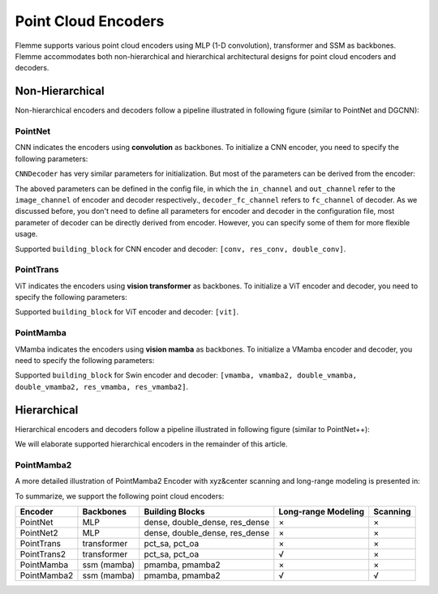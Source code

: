=====================
Point Cloud Encoders
=====================

Flemme supports various point cloud encoders using MLP (1-D convolution), transformer and SSM as backbones. Flemme accommodates both non-hierarchical and hierarchical architectural designs for point cloud encoders and decoders.

Non-Hierarchical
================
Non-hierarchical encoders and decoders follow a pipeline illustrated in following figure (similar to PointNet and DGCNN):

.. image:: ../_static/en_de_pcd.png


PointNet
--------

CNN indicates the encoders using **convolution** as backbones. To initialize a CNN encoder, you need to specify the following parameters:

.. code-block:: python
    :linenos:

    CNNEncoder.__init__(self, image_size, 
                    ## number of input channels
                    image_channel = 3, 
                    ## number of input time channels (context embedding t) 
                    time_channel = 0, 
                    ## number of image patch channels
                    patch_channel = 32, 
                    ## size of image patch
                    patch_size = 2,
                    ## number of channel for each down-sample layer
                    ## The length of list is the number of down-sample layers
                    down_channels = [64, 128], 
                    ## attention of each down-sample layers following convolution, should be one of [None, 'atten', 'ftt_atten']
                    ## defaut value is None
                    ## the length of this list should be equal to len(down_channels)
                    down_attens = [None, None], 
                    ## shape scaling for each layer, after down-sampling the image shape becomes [H, W, D] / shape_scaling
                    shape_scaling = [2, 2],  
                    ## number of channel for each middle layer
                    ## The length of list is the number of middle layers
                    middle_channels = [256, 256], 
                    ## attention of each middle layers,
                    middle_attens = [None, None], 
                    ## define the convolution: depth-wise and kernel size
                    depthwise = False, kernel_size = 3, 
                    ## number of channels for each dense layer (fully-connected layer)
                    ## dense_channels can be an empty list, indicating there is no dense layer in the encoder 
                    dense_channels = [256], 
                    ## method fur dowm-samping, can be one of ['conv', 'inter'], indicate using convolution and interpolation
                    dsample_function = 'conv', 
                    ## building block, can be one of ['conv', 'double_conv', 'res_conv']
                    building_block='conv', 
                    ## normalization, can be one of ['batch', 'group', 'instance', 'layer']
                    normalization = 'group', num_norm_groups = 8, 
                    ## order of convolution and normalization in building block
                    cn_order = 'cn', 
                    ## number of building blocks in each layer
                    num_blocks = 2,
                    ## activation for building blocks
                    activation = 'relu', 
                    ## parameters related to attentions following convolution
                    dropout = 0.1, num_heads = 1, d_k = None, qkv_bias = True, qk_scale = None, atten_dropout = None, 
                    ## add position embedding for constructed image patch
                    abs_pos_embedding = False, 
                    ## some parameters determined by architectures.
                    return_features = False, z_count = 1, 
                    **kwargs)

``CNNDecoder`` has very similar parameters for initialization. But most of the parameters can be derived from the encoder:

.. code-block:: python
    :linenos:

    CNNDecoder.__init__(self, 
                    ## same as the encoder
                    image_size,
                    ## number of output channels. 
                    ## if not specified, it is set to the image channel of the encoder.
                    image_channel = 3, 
                    ## number of latent channels (z, the output of encoder)
                    ## derived from encoder
                    in_channel = 256,  
                    ## you can specify the following parameters, but we recommend to use the default choices
                    ## by default, we reverse the correspondings in encoder
                    dense_channels = [32], 
                    up_channels = [128, 64], 
                    up_attens = [None, None],
                    shape_scaling = [2, 2], 
                    ## you can specify these optional parameters
                    ## but using default values is also a good choice
                    final_channels = [], 
                    final_attens = [], 
                    usample_function = 'conv', 
                    ## same as the encoder
                    patch_size = 2, 
                    time_channel = 0, 
                    depthwise = False, 
                    kernel_size = 3, 
                    building_block='single', 
                    normalization = 'group', 
                    num_norm_groups = 8, 
                    cn_order = 'cn', 
                    num_blocks = 2, 
                    activation = 'relu', 
                    dropout=0.1, num_heads = 1, d_k = None, qkv_bias = True, qk_scale = None, atten_dropout = None, 
                    ## parameter determined by architectures.
                    return_features = False, 
                    **kwargs)

The aboved parameters can be defined in the config file, in which the ``in_channel`` and ``out_channel`` refer to the ``image_channel`` of encoder and decoder respectively., ``decoder_fc_channel`` refers to ``fc_channel`` of decoder.
As we discussed before, you don't need to define all parameters for encoder and decoder in the configuration file, most parameter of decoder can be directly derived from encoder. However, you can specify some of them for more flexible usage.

.. code-block:: yaml
    :linenos:

    encoder:
        name: CNN
        in_channel: 1
        out_channel: 1
        ## the value can be list or int
        image_size: 32
        patch_size: 1
        patch_channel: 32
        ### up-sampling function
        usample_function: conv
        ### down-sampling function
        dsample_function: conv
        ## down channels, indicating an up_channels: [32, 16]
        down_channels: [16, 32]
        ## attentions for down-sampling layers
        ## if the value is not a list, it will be transfered to a list with a same length of down-sampling layers: None -> [None, None]
        down_attens: null
        ## attentions for up-sampling layers
        up_attens: [null, atten]
        middle_channels: [32, 32]
        # up_channels: [16, 8]
        building_block: conv
        dense_channels: [128]
        decoder_dense_channels: [128, 64]

Supported ``building_block`` for CNN encoder and decoder: ``[conv, res_conv, double_conv]``.

PointTrans
----------
ViT indicates the encoders using **vision transformer** as backbones. To initialize a ViT encoder and decoder, you need to specify the following parameters:

.. code-block:: python
    :linenos:

    ViTEncoder.__init__(self, 
                    # similar parameters with CNN encoder
                    image_size, 
                    image_channel = 3, 
                    patch_size = 2, 
                    patch_channel = 32,
                    building_block = 'vit', 
                    dense_channels = [256], 
                    time_channel = 0,
                    down_channels = [128, 256], 
                    ## number of heads for MSA in each down-sample layer, defaut value is 3
                    ## The length of list is the number of down-sample layers
                    down_num_heads = [3, 3], 
                    ## number of heads for MSA in each middle layer
                    middle_channels = [256, 256], 
                    middle_num_heads = [3, 3],
                    normalization = 'layer', num_norm_groups = 8, 
                    num_blocks = 2, 
                    activation = 'silu', 
                    abs_pos_embedding = False,
                    return_features = False,
                    z_count = 1, 
                    # parameters related to multi-head self attention and vit building block
                    ## define the length of MLP layers and channels, channel = ratio * block_in_channel
                    mlp_hidden_ratio=[4., ], 
                    qkv_bias=True, qk_scale=None, 
                    ## dropout information
                    dropout=0., 
                    atten_dropout=0., 
                    drop_path=0.1, 
                    **kwargs)

.. Initialization of ViTDecoder:

.. .. code-block:: python
..     :linenos:

..     ViTDecoder.__init__(self, 
..                     # similar with ViT encoder and CNN decoder
..                     image_size, 
..                     image_channel = 3, 
..                     in_channel = 64,
..                     patch_size = 2, 
..                     dense_channels = [32], 
..                     building_block = 'vit',
..                     time_channel = 0,
..                     mlp_hidden_ratio=[4., ], 
..                     up_channels = [128, 64], 
..                     up_num_heads = [3, 3], 
..                     final_channels = [64, 64], 
..                     final_num_heads = [3, 3],
..                     normalization = 'layer', 
..                     num_norm_groups = 8, 
..                     num_blocks = 2, 
..                     activation = 'silu', 
..                     return_features = False, 
..                     qkv_bias=True, 
..                     qk_scale=None, 
..                     dropout=0., 
..                     atten_dropout=0., 
..                     drop_path=0.1, 
..                     **kwargs)

Supported ``building_block`` for ViT encoder and decoder: ``[vit]``.



PointMamba
----------

VMamba indicates the encoders using **vision mamba** as backbones. To initialize a VMamba encoder and decoder, 
you need to specify the following parameters:

.. code-block:: python
    :linenos:

    VMambaEncoder.__init__(self, 
                    # same as ViT
                    image_size, 
                    image_channel = 3, 
                    patch_size = 2, 
                    patch_channel = 32,
                    time_channel = 0,
                    down_channels = [128, 256], 
                    middle_channels = [256, 256], 
                    mlp_hidden_ratio=[4., ], 
                    building_block = 'vmamba', 
                    dense_channels = [256],
                    dropout=0., 
                    drop_path=0.1, 
                    normalization = 'layer', 
                    num_norm_groups = 8, 
                    num_blocks = 2, 
                    activation = 'silu',
                    abs_pos_embedding = False,
                    return_features = False,
                    z_count = 1, 
                    # parameters related to Mamba SSM
                    # details of these parameter can refer to the source code
                    # default values give satisfactory results  
                    state_channel=None, 
                    conv_kernel_size=3,
                    inner_factor = 2.0,
                    dt_min=0.001, dt_max=0.1, 
                    dt_init_floor=1e-4, 
                    conv_bias=True, 
                    bias=False,             
                    ## cross-scan module, should be one of [single, simplified, cross]
                    ## the corresponding times of scanning are 1, 2, 2 and 1, 2, 6 for 2D and 3D image patches, respectively. 
                    scan_mode = 'single',
                    ## Flip the scanning, double the scanning times
                    flip_scan = True,
                    head_channel = 64, 
                    chunk_size=256, **kwargs)

.. Initialization of VMambaDecoder:

.. .. code-block:: python
..     :linenos:

..     VMambaDecoder.__init__(self, image_size, image_channel = 3, 
..                 patch_size = 2, in_channel = 64,
..                 mlp_hidden_ratio=[4., ], dense_channels = [32], 
..                 up_channels = [128, 64], final_channels = [64, 64], 
..                 time_channel = 0,
..                 building_block = 'vmamba',
..                 state_channel=None, 
..                 conv_kernel_size=3,
..                 inner_factor = 2.0, 
..                 dt_rank=None, dt_min=0.001, 
..                 dt_max=0.1, dt_init="random", dt_scale=1.0, 
..                 dt_init_floor=1e-4, 
..                 conv_bias=True, bias=False,
..                 head_channel = 64, 
..                 learnable_init_states = True, 
..                 chunk_size=256,             
..                 dropout=0., drop_path=0.1, 
..                 normalization = 'layer', num_norm_groups = 8, 
..                 num_blocks = 2, activation = 'silu', 
..                 scan_mode = 'single', flip_scan = True, 
..                 return_features = False,
..                 **kwargs)

Supported ``building_block`` for Swin encoder and decoder: ``[vmamba, vmamba2, double_vmamba, double_vmamba2, res_vmamba, res_vmamba2]``.


Hierarchical
============
Hierarchical encoders and decoders follow a pipeline illustrated in following figure (similar to PointNet++):

.. image:: ../_static/en_de_pcd2.png


We will elaborate supported hierarchical encoders in the remainder of this article.


PointMamba2
-----------


A more detailed illustration of PointMamba2 Encoder with xyz&center scanning and long-range modeling is presented in:

.. image:: ../_static/pointmamba2.png

To summarize, we support the following point cloud encoders:

========================  ====================  ==============================  ===========================  ===========
Encoder                   Backbones             Building Blocks                 Long-range Modeling          Scanning
========================  ====================  ==============================  ===========================  ===========
PointNet                  MLP                   dense, double_dense, res_dense  ×                            ×
PointNet2                 MLP                   dense, double_dense, res_dense  ×                            ×
PointTrans                transformer           pct_sa, pct_oa                  ×                            ×
PointTrans2               transformer           pct_sa, pct_oa                  √                            ×
PointMamba                ssm (mamba)           pmamba, pmamba2                 ×                            ×
PointMamba2               ssm (mamba)           pmamba, pmamba2                 √                            √
========================  ====================  ==============================  ===========================  ===========
